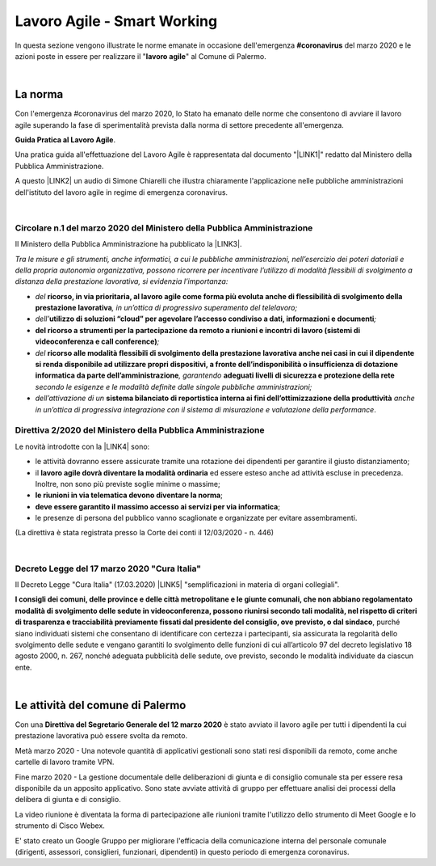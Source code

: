 
.. _h60494854141668133c113f17026d1c:

Lavoro Agile - Smart Working
############################

In questa sezione vengono illustrate le norme emanate in occasione dell'emergenza \ |STYLE0|\  del marzo 2020 e le azioni poste in essere per realizzare il "\ |STYLE1|\ " al Comune di Palermo.

|

.. _h2465c4a8ef3858e44a6491b57:

La norma
********

Con l'emergenza #coronavirus del marzo 2020, lo Stato ha emanato delle norme che consentono di avviare il lavoro agile superando la fase di sperimentalità prevista dalla norma di settore precedente all'emergenza.

\ |STYLE2|\ .

Una pratica guida all'effettuazione del Lavoro Agile è rappresentata dal documento "\ |LINK1|\ " redatto dal Ministero della Pubblica Amministrazione.

A questo \ |LINK2|\  un audio di Simone Chiarelli che illustra chiaramente l'applicazione nelle pubbliche amministrazioni dell'istituto del lavoro agile in regime di emergenza coronavirus.

|

.. _h3b457548c314c1ae1b272d17381b3a:

Circolare n.1 del marzo 2020 del Ministero della Pubblica Amministrazione
=========================================================================

Il Ministero della Pubblica Amministrazione ha pubblicato la \ |LINK3|\ .

\ |STYLE3|\ 

* \ |STYLE4|\  \ |STYLE5|\ \ |STYLE6|\ 

* \ |STYLE7|\ \ |STYLE8|\ \ |STYLE9|\ 

* \ |STYLE10|\ \ |STYLE11|\ 

* \ |STYLE12|\  \ |STYLE13|\ \ |STYLE14|\  \ |STYLE15|\  \ |STYLE16|\ 

* \ |STYLE17|\  \ |STYLE18|\  \ |STYLE19|\ .

.. _hf3d351517332719163c027b1117:

Direttiva 2/2020 del Ministero della Pubblica Amministrazione
=============================================================

Le novità introdotte con la \ |LINK4|\  sono:

* le attività dovranno essere assicurate tramite una rotazione dei dipendenti per garantire il giusto distanziamento;

* il \ |STYLE20|\  ed essere esteso anche ad attività escluse in precedenza. Inoltre, non sono più previste soglie minime o massime;

* \ |STYLE21|\ ;

* \ |STYLE22|\ ;

* le presenze di persona del pubblico vanno scaglionate e organizzate per evitare assembramenti.

(La direttiva è stata registrata presso la Corte dei conti il 12/03/2020 - n. 446)

|

.. _h572749767d615511b2616e284f7340:

Decreto Legge del 17 marzo 2020 "Cura Italia"
=============================================

Il Decreto Legge "Cura Italia" (17.03.2020) \ |LINK5|\   "semplificazioni in materia di organi collegiali". 

\ |STYLE23|\ , purché siano individuati sistemi che consentano di identificare con certezza i partecipanti, sia assicurata la regolarità dello  svolgimento  delle  sedute  e  vengano  garantiti  lo  svolgimento  delle  funzioni  di  cui  all’articolo  97  del decreto legislativo 18 agosto 2000, n. 267, nonché adeguata pubblicità delle sedute, ove previsto, secondo le modalità individuate da ciascun ente.

|

.. _h4d451b60181c6b407e5b422dd636017:

Le attività del comune di Palermo
*********************************

Con una \ |STYLE24|\  è stato avviato il lavoro agile per tutti i dipendenti la cui prestazione lavorativa può essere svolta da remoto.

Metà marzo 2020 - Una notevole quantità di applicativi gestionali sono stati resi disponibili da remoto, come anche cartelle di lavoro tramite VPN.

Fine marzo 2020 - La gestione documentale delle deliberazioni di giunta e di consiglio comunale sta per essere resa disponibile da un apposito applicativo. Sono state avviate attività di gruppo per effettuare analisi dei processi della delibera di giunta e di consiglio.

La video riunione è diventata la forma di partecipazione alle riunioni tramite l'utilizzo dello strumento di Meet Google e lo strumento di Cisco Webex.

E' stato creato un Google Gruppo per migliorare l'efficacia della comunicazione interna del personale comunale (dirigenti, assessori, consiglieri, funzionari, dipendenti) in questo periodo di emergenza coronavirus.


.. bottom of content


.. |STYLE0| replace:: **#coronavirus**

.. |STYLE1| replace:: **lavoro agile**

.. |STYLE2| replace:: **Guida Pratica al Lavoro Agile**

.. |STYLE3| replace:: *Tra le misure e gli strumenti, anche informatici, a cui le pubbliche amministrazioni, nell’esercizio dei poteri datoriali e della propria autonomia organizzativa, possono ricorrere per incentivare l’utilizzo di modalità flessibili di svolgimento a distanza della prestazione lavorativa, si evidenzia l’importanza:*

.. |STYLE4| replace:: *del*

.. |STYLE5| replace:: **ricorso, in via prioritaria, al lavoro agile come forma più evoluta anche di flessibilità di svolgimento della prestazione lavorativa**

.. |STYLE6| replace:: *, in un’ottica di progressivo superamento del telelavoro;*

.. |STYLE7| replace:: *dell’*

.. |STYLE8| replace:: **utilizzo di soluzioni “cloud” per agevolare l’accesso condiviso a dati, informazioni e documenti**

.. |STYLE9| replace:: *;*

.. |STYLE10| replace:: **del ricorso a strumenti per la partecipazione da remoto a riunioni e incontri di lavoro (sistemi di videoconferenza e call conference)**

.. |STYLE11| replace:: *;*

.. |STYLE12| replace:: *del*

.. |STYLE13| replace:: **ricorso alle modalità flessibili di svolgimento della prestazione lavorativa anche nei casi in cui il dipendente si renda disponibile ad utilizzare propri dispositivi, a fronte dell’indisponibilità o insufficienza di dotazione informatica da parte dell’amministrazione**

.. |STYLE14| replace:: *, garantendo*

.. |STYLE15| replace:: **adeguati livelli di sicurezza e protezione della rete**

.. |STYLE16| replace:: *secondo le esigenze e le modalità definite dalle singole pubbliche amministrazioni;*

.. |STYLE17| replace:: *dell’attivazione di un*

.. |STYLE18| replace:: **sistema bilanciato di reportistica interna ai fini dell’ottimizzazione della produttività**

.. |STYLE19| replace:: *anche in un’ottica di progressiva integrazione con il sistema di misurazione e valutazione della performance*

.. |STYLE20| replace:: **lavoro agile dovrà diventare la modalità ordinaria**

.. |STYLE21| replace:: **le riunioni in via telematica devono diventare la norma**

.. |STYLE22| replace:: **deve essere garantito il massimo accesso ai servizi per via informatica**

.. |STYLE23| replace:: **I consigli  dei  comuni,  delle province  e  delle  città metropolitane  e  le  giunte  comunali,  che  non  abbiano  regolamentato  modalità  di svolgimento delle sedute in videoconferenza, possono riunirsi secondo tali modalità, nel rispetto di criteri di trasparenza e tracciabilità previamente fissati dal presidente del consiglio, ove previsto, o dal sindaco**

.. |STYLE24| replace:: **Direttiva del Segretario Generale del 12 marzo 2020**


.. |LINK1| raw:: html

    <a href="http://www.funzionepubblica.gov.it/articolo/dipartimento/12-03-2020/guida-pratica-al-lavoro-agile-nella-pa" target="_blank">Guida pratica al lavoro agile nella PA, COVID-19</a>

.. |LINK2| raw:: html

    <a href="https://drive.google.com/file/d/1XvnZyeTHp8ItR7qSGWt-Iy4WSM2lTFRD/view" target="_blank">link</a>

.. |LINK3| raw:: html

    <a href="http://www.funzionepubblica.gov.it/articolo/dipartimento/04-03-2020/circolare-n1-del-2020" target="_blank">Circolare n.1 del marzo 2020</a>

.. |LINK4| raw:: html

    <a href="http://www.funzionepubblica.gov.it/articolo/ministro/12-03-2020/pa-ecco-la-nuova-direttiva-di-funzione-pubblica-sull%E2%80%99emergenza-covid-19" target="_blank">Direttiva 2/2020</a>

.. |LINK5| raw:: html

    <a href="http://www.funzionepubblica.gov.it/sites/funzionepubblica.gov.it/files/documenti/SW_COVID/decreto_17mar_20.pdf#page=36" target="_blank">prevede all'art.73</a>

